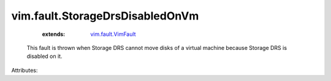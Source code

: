 .. _vim.fault.VimFault: ../../vim/fault/VimFault.rst


vim.fault.StorageDrsDisabledOnVm
================================
    :extends:

        `vim.fault.VimFault`_

  This fault is thrown when Storage DRS cannot move disks of a virtual machine because Storage DRS is disabled on it.

Attributes:




